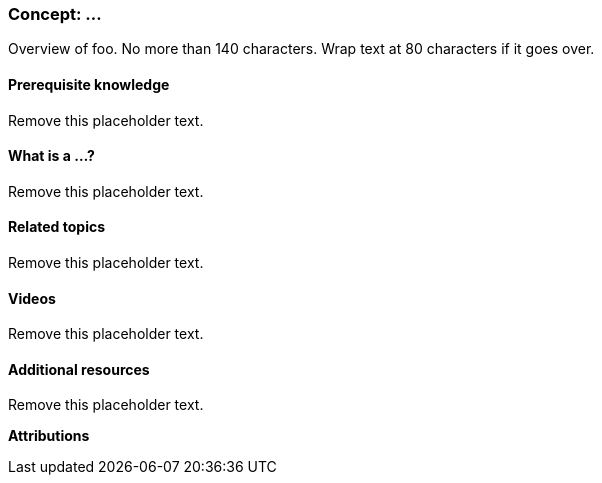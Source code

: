 // This template is for a topic that covers a concept.
//
// To use this template:
// - Copy it to your source directory with a new name, such as
//   "blocks-overview.asciidoc". [The project coordinators may already have done
//   that for you.]
// - Follow the instructions that are contained in lines starting with //
//   throughout this file.
// - Replace placeholder text with your content.
// - Before you submit your topic, remove all the lines in the file that
//   start with // -- these are comments that do not belong in the topic. Also
//   remove any blank lines that are before the ID line.
// - Then, if there are sections that do not apply to your topic (for example,
//   Prerequisites might not), put // before the ==== on that line and leave
//   those lines in the topic file. So it would look like:
//==== Prerequisite knowledge


// The first thing in the file is an ID: replace the text in the brackets below
// so that it matches the name of the file (without the .asciidoc extension; for
// example, [[block-overview]] if the file name is block-overview.asciidoc.
[[id-goes-here]]
// The topic title goes on this line. Use "Title Case" for topic titles.
// Titles for Concept topics should start with "Concept: ".
=== Concept: ...

// The next few lines are a summary of what the topic covers. Should start with
// "Overview of".
[role=summary]
Overview of foo. No more than 140 characters. Wrap text at 80 characters if it
goes over.

// The next thing that is needed is an entry for the index:
// - Replace the text in (((indexentry))) with an appropriate index entry,
//   such as (((Blocks,overview))). You can add additional index entries if
//   appropriate.
// - Refer to the Guidelines if you have questions.
// - Also remove the // before the ((( so that this becomes an index entry
//   and not a comment.
//(((indexentry)))


==== Prerequisite knowledge

// This section should mostly link to topic and concept tasks within
// the guide that someone would need to understand before trying this task.
// Some of the entries could be background knowledge that is needed that is
// not covered in the guide.
//
// Some ideas (remove the // to make these not comments):
//* <<cross-reference-one>>
//* <<cross-reference-two>>
//* How to upload files from your local server to your web server.

Remove this placeholder text.


==== What is a ...?

// Describe your concept here. The title of this section should be
// What is a ...? or What are ...? (where the ... is the same as the topic
// title). If the topic title contains several things to describe, you can also
// have multiple of these "What is a ..." sections.
//
// If possible, relate this concept to the specific scenario of the guide,
// perhaps using "for example" language.

Remove this placeholder text.


==== Related topics

// In this section, make cross-references to related tasks and concepts that
// are covered in this book.
// Also remove the // so these lines are a list and not comments:
//* <<cross-reference-1>>
//* <<cross-reference-2>>

Remove this placeholder text.


==== Videos

// In this section, embed videos that exactly cover this topic. For videos
// that are related but do not exactly cover the topic, add links in the
// Additional resources section instead.
//
// Syntax to embed a video (remove the // to make it not a comment, and make
// sure the word "video" starts at the left margin of your text file):
//   video::https://www.youtube.com/embed/HymQsDOcT3E[title="Name of video"]

Remove this placeholder text.


==== Additional resources

// In this section, make a list of outside references: videos, Drupal.org
// documentation, etc. Make sure all links have link text showing the name
// of the article or page being linked to.


Remove this placeholder text.


*Attributions*

// Attributions information goes here.
